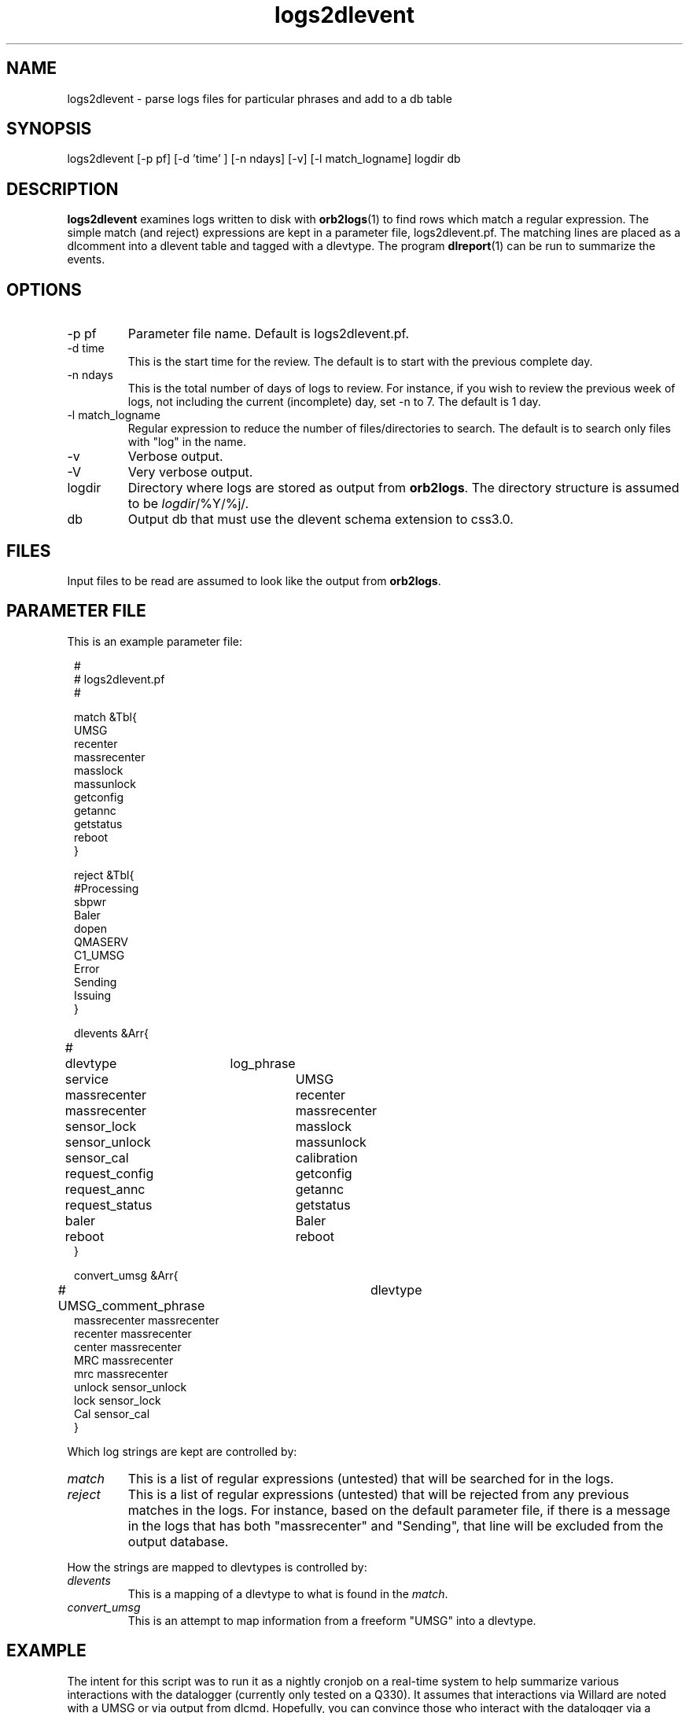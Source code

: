 .TH logs2dlevent 1 "$Date$"

.SH NAME 
logs2dlevent \- parse logs files for particular phrases and add to a db table

.SH SYNOPSIS
.nf
logs2dlevent [-p pf] [-d 'time' ] [-n ndays] [-v] [-l match_logname] logdir db
.fi

.SH DESCRIPTION
\fBlogs2dlevent\fP examines logs written to disk with \fBorb2logs\fP(1) to
find rows which match a regular expression.  The simple match (and reject) 
expressions are kept in a parameter file, logs2dlevent.pf.  The matching lines
are placed as a dlcomment into a dlevent table and tagged with a dlevtype.  The
program \fBdlreport\fP(1) can be run to summarize the events.

.SH OPTIONS

.IP "-p pf"
Parameter file name.  Default is logs2dlevent.pf.
.IP "-d time"
This is the start time for the review.  The default is to start with the 
previous complete day.
.IP "-n ndays"
This is the total number of days of logs to review.  For instance, if you wish
to review the previous week of logs, not including the current (incomplete) day,
set -n to 7.  The default is 1 day.
.IP "-l match_logname"
Regular expression to reduce the number of files/directories to search. The default 
is to search only files with "log" in the name. 
.IP "-v"
Verbose output.
.IP "-V"
Very verbose output.
.IP "logdir"
Directory where logs are stored as output from \fBorb2logs\fP.  The directory structure
is assumed to be \fIlogdir\fP/%Y/%j/.
.IP "db"
Output db that must use the dlevent schema extension to css3.0.

.SH FILES

Input files to be read are assumed to look like the output from \fBorb2logs\fP.

.SH PARAMETER FILE
This is an example parameter file:
.in 2c
.ft CW
.nf

.ne 23


#
# logs2dlevent.pf 
#

match &Tbl{
UMSG
recenter
massrecenter
masslock
massunlock
getconfig
getannc
getstatus
reboot
}

reject &Tbl{
#Processing
sbpwr
Baler
dopen
QMASERV
C1_UMSG
Error
Sending
Issuing
}

dlevents &Arr{
#	dlevtype	log_phrase
	service		UMSG
	massrecenter	recenter
	massrecenter	massrecenter
	sensor_lock	masslock
	sensor_unlock	massunlock
	sensor_cal   	calibration
	request_config	getconfig
	request_annc	getannc
	request_status	getstatus
	baler		Baler
	reboot		reboot
}

convert_umsg &Arr{
# UMSG_comment_phrase	dlevtype
        massrecenter    massrecenter
        recenter        massrecenter
        center          massrecenter
        MRC             massrecenter
        mrc             massrecenter
        unlock          sensor_unlock
        lock            sensor_lock
        Cal             sensor_cal
} 

.fi
.ft P
.in
.LP
Which log strings are kept are controlled by:
.IP \fImatch\fP
This is a list of regular expressions (untested) that will be searched for in the logs.
.IP \fIreject\fP
This is a list of regular expressions (untested) that will be rejected from any previous matches
in the logs.  For instance, based on the default parameter file, if there is a message in the 
logs that has both "massrecenter" and "Sending", that line will be excluded from the output 
database.
.LP
How the strings are mapped to dlevtypes is controlled by:
.IP \fIdlevents\fP
This is a mapping of a dlevtype to what is found in the \fImatch\fP.
.IP \fIconvert_umsg\fP
This is an attempt to map information from a freeform "UMSG" into a dlevtype.   

.SH EXAMPLE
.LP
The intent for this script was to run it as a nightly cronjob on a real-time 
system to help summarize various interactions with the datalogger (currently 
only tested on a Q330).  It assumes that interactions via Willard are noted
with a UMSG or via output from dlcmd.  Hopefully, you can convince those who
interact with the datalogger via a UMSG to use standard phrases... otherwise
this script might be of little use.  If the output from dlcmd changes, this 
script will likely be less effective.

.LP
A cronjob listing in rtexec.pf that runs on Thursday grabbing the previous 
week of data might look like:
.in 2c
.ft CW
.nf
logs2dlevent	UTC  00 12 * * 4 logs2dlevent -n 7 q330logs $DB
.fi
.ft R
.in

.LP
Capture information of interest from the previous year of logs, including any
information from the current day using a locally modified log file.
.in 2c
.ft CW
.nf
logs2dlevent -n 365 -p mylogs2dlevent.pf -v q330logs year_of_logs 
.fi
.ft R
.in

.SH "SEE ALSO"
.nf
dlreport(1)
dlcmd(1)
.fi

.SH "BUGS AND CAVEATS"
This has only been tested on output logs from q3302orb(1).  
.LP
This program is very slow and very likely could be optimized.
.LP
The field size for the dlcomment is only 120 characters.   I do not know 
what the limit on a UMSG size is so you may overflow the field.
.LP
There may be problems with the time subsetting, and crossing year boundaries:  
neither have been thoroughly tested.
.LP
It may take some adjustment of the parameter file to get (or reject) various
events that you might find interesting.
.SH AUTHOR
.nf
Jennifer Eakins
ANF-IGPP-SIO-UCSD
.fi


